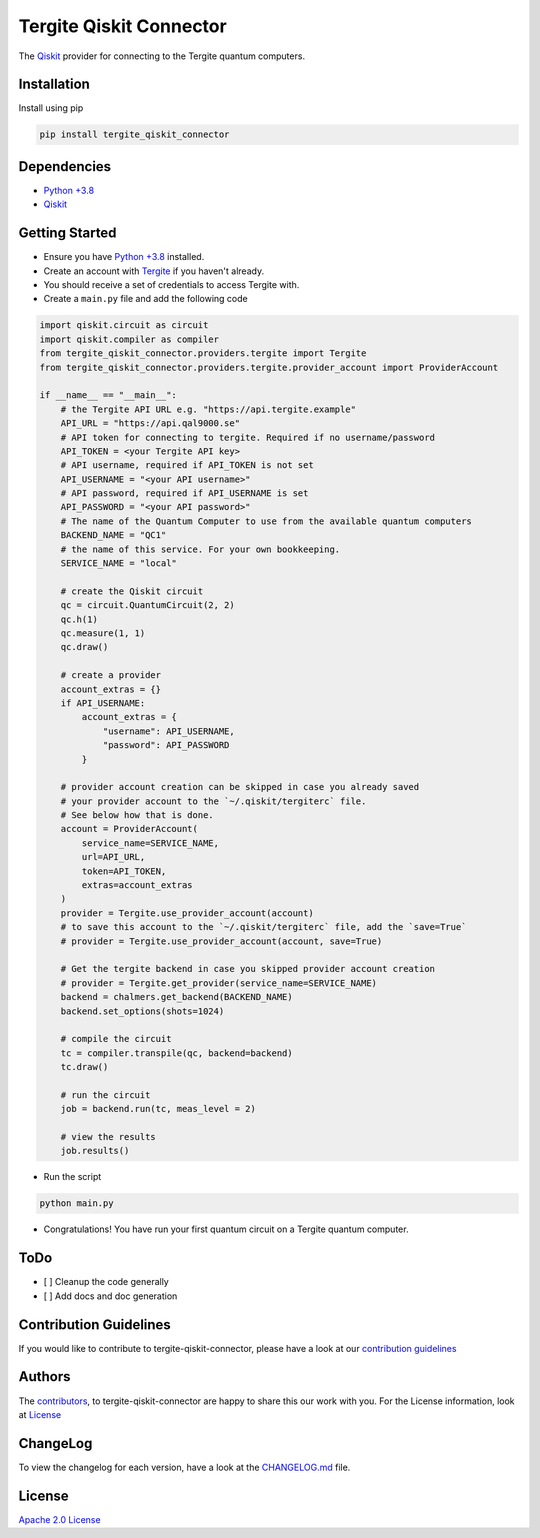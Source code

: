Tergite Qiskit Connector
========================

|PyPI version| |license| |CI| |PyPI pyversions|

.. |PyPI version| image:: https://badge.fury.io/py/tergite-qiskit-connector.svg
   :target: https://pypi.python.org/pypi/tergite-qiskit-connector/

.. |license| image:: https://img.shields.io/pypi/l/tergite-qiskit-connector.svg
   :target: https://pypi.python.org/pypi/tergite-qiskit-connector/

.. |CI| image:: https://github.com/tergite/tergite-qiskit-connector/actions/workflows/ci.yml/badge.svg
   :target: https://github.com/tergite/tergite-qiskit-connector/actions

.. |PyPI pyversions| image:: https://img.shields.io/pypi/pyversions/tergite-qiskit-connector.svg
   :target: https://pypi.python.org/pypi/tergite-qiskit-connector/

The `Qiskit <https://github.com/Qiskit/qiskit>`_ provider for connecting to the Tergite quantum computers.

Installation
------------

Install using pip

.. code:: shell

    pip install tergite_qiskit_connector

Dependencies
------------

- `Python +3.8 <https://www.python.org/>`_
- `Qiskit <https://github.com/Qiskit/qiskit>`_

Getting Started
---------------

- Ensure you have `Python +3.8 <https://www.python.org/>`_ installed.
- Create an account with `Tergite <https://www.qal9000.se/>`_ if you haven't already.
- You should receive a set of credentials to access Tergite with.
- Create a ``main.py`` file and add the following code

.. code:: python

    import qiskit.circuit as circuit
    import qiskit.compiler as compiler
    from tergite_qiskit_connector.providers.tergite import Tergite
    from tergite_qiskit_connector.providers.tergite.provider_account import ProviderAccount

    if __name__ == "__main__":
        # the Tergite API URL e.g. "https://api.tergite.example"
        API_URL = "https://api.qal9000.se"
        # API token for connecting to tergite. Required if no username/password
        API_TOKEN = <your Tergite API key>
        # API username, required if API_TOKEN is not set
        API_USERNAME = "<your API username>"
        # API password, required if API_USERNAME is set
        API_PASSWORD = "<your API password>"
        # The name of the Quantum Computer to use from the available quantum computers
        BACKEND_NAME = "QC1"
        # the name of this service. For your own bookkeeping.
        SERVICE_NAME = "local"

        # create the Qiskit circuit
        qc = circuit.QuantumCircuit(2, 2)
        qc.h(1)
        qc.measure(1, 1)
        qc.draw()

        # create a provider
        account_extras = {}
        if API_USERNAME:
            account_extras = {
                "username": API_USERNAME,
                "password": API_PASSWORD
            }

        # provider account creation can be skipped in case you already saved
        # your provider account to the `~/.qiskit/tergiterc` file.
        # See below how that is done.
        account = ProviderAccount(
            service_name=SERVICE_NAME,
            url=API_URL,
            token=API_TOKEN,
            extras=account_extras
        )
        provider = Tergite.use_provider_account(account)
        # to save this account to the `~/.qiskit/tergiterc` file, add the `save=True`
        # provider = Tergite.use_provider_account(account, save=True)

        # Get the tergite backend in case you skipped provider account creation
        # provider = Tergite.get_provider(service_name=SERVICE_NAME)
        backend = chalmers.get_backend(BACKEND_NAME)
        backend.set_options(shots=1024)

        # compile the circuit
        tc = compiler.transpile(qc, backend=backend)
        tc.draw()

        # run the circuit
        job = backend.run(tc, meas_level = 2)

        # view the results
        job.results()

- Run the script

.. code:: shell

    python main.py

- Congratulations! You have run your first quantum circuit on a Tergite quantum computer.

ToDo
----

- [ ] Cleanup the code generally
- [ ] Add docs and doc generation

Contribution Guidelines
-----------------------

If you would like to contribute to tergite-qiskit-connector, please have a look at our
`contribution guidelines <./CONTRIBUTING.rst>`_

Authors
-------

The `contributors <./CONTRIBUTORS.rst>`_, to tergite-qiskit-connector are happy to
share this our work with you. For the License information, look at `License <#license>`_

ChangeLog
---------

To view the changelog for each version, have a look at
the `CHANGELOG.md <./CHANGELOG.md>`_ file.


License
-------

`Apache 2.0 License <./LICENSE.txt>`_
